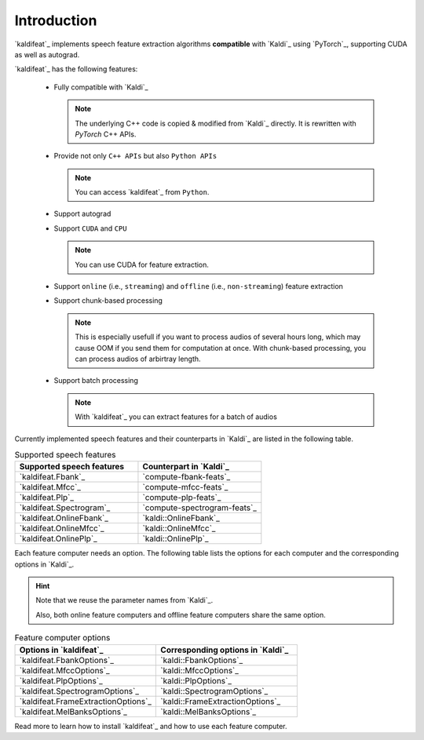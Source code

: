 Introduction
============

`kaldifeat`_ implements
speech feature extraction algorithms **compatible** with `Kaldi`_ using `PyTorch`_,
supporting CUDA as well as autograd.

`kaldifeat`_ has the following features:

  - Fully compatible with `Kaldi`_

    .. note::

      The underlying C++ code is copied & modified from `Kaldi`_ directly.
      It is rewritten with `PyTorch` C++ APIs.

  - Provide not only ``C++ APIs`` but also ``Python APIs``

    .. note::

      You can access `kaldifeat`_ from ``Python``.

  - Support autograd
  - Support ``CUDA`` and ``CPU``

    .. note::

      You can use CUDA for feature extraction.

  - Support ``online`` (i.e., ``streaming``) and ``offline`` (i.e., ``non-streaming``)
    feature extraction
  - Support chunk-based processing

    .. note::

      This is especially usefull if you want to process audios of several
      hours long, which may cause OOM if you send them for computation at once.
      With chunk-based processing, you can process audios of arbirtray length.

  - Support batch processing

    .. note::

      With `kaldifeat`_ you can extract features for a batch of audios


.. see https://sublime-and-sphinx-guide.readthedocs.io/en/latest/tables.html

Currently implemented speech features and their counterparts in `Kaldi`_ are
listed in the following table.

.. list-table:: Supported speech features
   :widths: 50 50
   :header-rows: 1

   * - Supported speech features
     - Counterpart in `Kaldi`_
   * - `kaldifeat.Fbank`_
     - `compute-fbank-feats`_
   * - `kaldifeat.Mfcc`_
     - `compute-mfcc-feats`_
   * - `kaldifeat.Plp`_
     - `compute-plp-feats`_
   * - `kaldifeat.Spectrogram`_
     - `compute-spectrogram-feats`_
   * - `kaldifeat.OnlineFbank`_
     - `kaldi::OnlineFbank`_
   * - `kaldifeat.OnlineMfcc`_
     - `kaldi::OnlineMfcc`_
   * - `kaldifeat.OnlinePlp`_
     - `kaldi::OnlinePlp`_

Each feature computer needs an option. The following table lists the options
for each computer and the corresponding options in `Kaldi`_.

.. hint::

   Note that we reuse the parameter names from `Kaldi`_.

   Also, both online feature computers and offline feature computers share the
   same option.

.. list-table:: Feature computer options
   :widths: 50 50
   :header-rows: 1

   * - Options in `kaldifeat`_
     - Corresponding options in `Kaldi`_
   * - `kaldifeat.FbankOptions`_
     - `kaldi::FbankOptions`_
   * - `kaldifeat.MfccOptions`_
     - `kaldi::MfccOptions`_
   * - `kaldifeat.PlpOptions`_
     - `kaldi::PlpOptions`_
   * - `kaldifeat.SpectrogramOptions`_
     - `kaldi::SpectrogramOptions`_
   * - `kaldifeat.FrameExtractionOptions`_
     - `kaldi::FrameExtractionOptions`_
   * - `kaldifeat.MelBanksOptions`_
     - `kaldi::MelBanksOptions`_

Read more to learn how to install `kaldifeat`_ and how to use each feature
computer.
